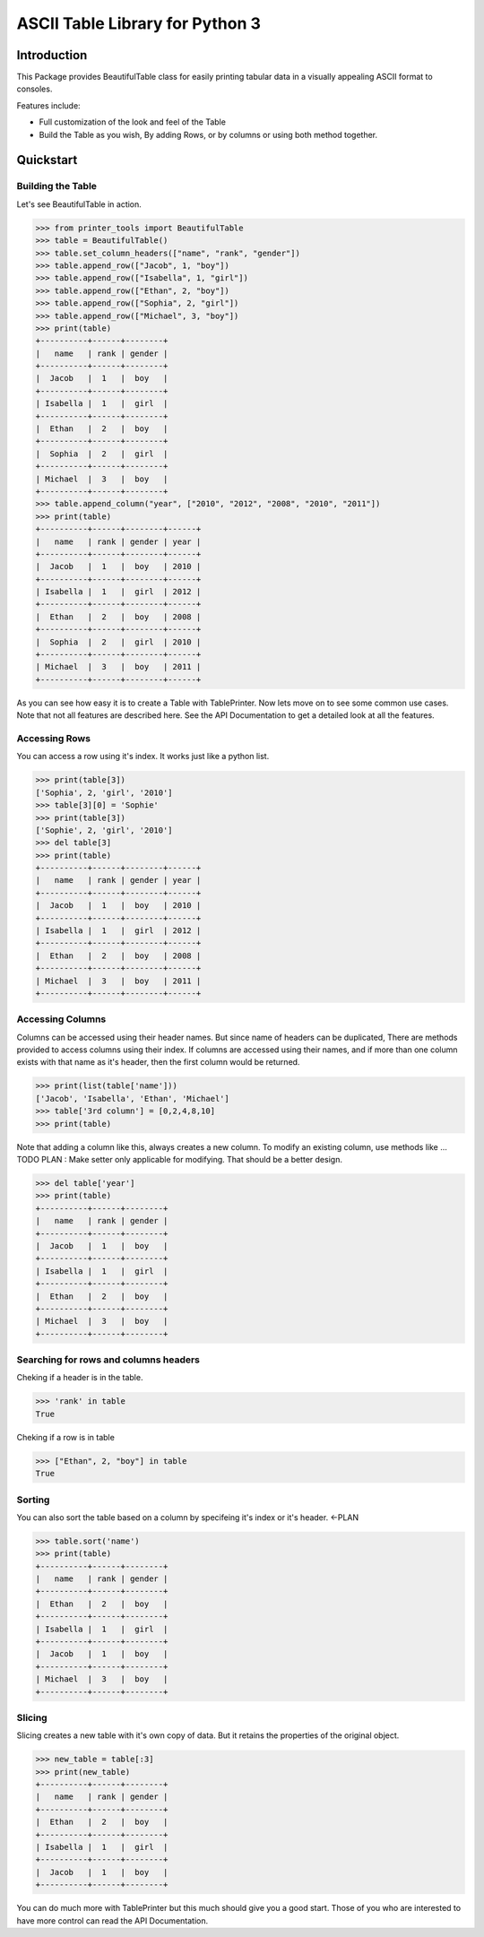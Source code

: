 ##########################################################################
ASCII Table Library for Python 3
##########################################################################

**************************************************************************
Introduction
**************************************************************************

This Package provides BeautifulTable class for easily printing
tabular data in a visually appealing ASCII format to consoles. 

Features include:

* Full customization of the look and feel of the Table
* Build the Table as you wish, By adding Rows, or by columns or using
  both method together.

*************************************************************************  
Quickstart
*************************************************************************

-------------------------------------------------------------------------
Building the Table
-------------------------------------------------------------------------

Let's see BeautifulTable in action.
 
>>> from printer_tools import BeautifulTable
>>> table = BeautifulTable()
>>> table.set_column_headers(["name", "rank", "gender"])
>>> table.append_row(["Jacob", 1, "boy"])
>>> table.append_row(["Isabella", 1, "girl"])
>>> table.append_row(["Ethan", 2, "boy"])
>>> table.append_row(["Sophia", 2, "girl"])
>>> table.append_row(["Michael", 3, "boy"])
>>> print(table)
+----------+------+--------+
|   name   | rank | gender |
+----------+------+--------+
|  Jacob   |  1   |  boy   |
+----------+------+--------+
| Isabella |  1   |  girl  |
+----------+------+--------+
|  Ethan   |  2   |  boy   |
+----------+------+--------+
|  Sophia  |  2   |  girl  |
+----------+------+--------+
| Michael  |  3   |  boy   |
+----------+------+--------+
>>> table.append_column("year", ["2010", "2012", "2008", "2010", "2011"])
>>> print(table)
+----------+------+--------+------+
|   name   | rank | gender | year |
+----------+------+--------+------+
|  Jacob   |  1   |  boy   | 2010 |
+----------+------+--------+------+
| Isabella |  1   |  girl  | 2012 |
+----------+------+--------+------+
|  Ethan   |  2   |  boy   | 2008 |
+----------+------+--------+------+
|  Sophia  |  2   |  girl  | 2010 |
+----------+------+--------+------+
| Michael  |  3   |  boy   | 2011 |
+----------+------+--------+------+

As you can see how easy it is to create a Table with TablePrinter.
Now lets move on to see some common use cases. Note that not all features
are described here. See the API Documentation to get a detailed
look at all the features.

-------------------------------------------------------------------------
Accessing Rows
-------------------------------------------------------------------------

You can access a row using it's index. It works
just like a python list.

>>> print(table[3])
['Sophia', 2, 'girl', '2010']
>>> table[3][0] = 'Sophie'
>>> print(table[3])
['Sophie', 2, 'girl', '2010']
>>> del table[3]
>>> print(table)
+----------+------+--------+------+
|   name   | rank | gender | year |
+----------+------+--------+------+
|  Jacob   |  1   |  boy   | 2010 |
+----------+------+--------+------+
| Isabella |  1   |  girl  | 2012 |
+----------+------+--------+------+
|  Ethan   |  2   |  boy   | 2008 |
+----------+------+--------+------+
| Michael  |  3   |  boy   | 2011 |
+----------+------+--------+------+

-------------------------------------------------------------------------
Accessing Columns
-------------------------------------------------------------------------

Columns can be accessed using their header names.
But since name of headers can be duplicated, There are
methods provided to access columns using their index.
If columns are accessed using their names, and if more than one column
exists with that name as it's header, then the first column
would be returned.

>>> print(list(table['name']))
['Jacob', 'Isabella', 'Ethan', 'Michael']
>>> table['3rd column'] = [0,2,4,8,10]
>>> print(table)

Note that adding a column like this, always creates a new column.
To modify an existing column, use methods like ... TODO
PLAN : Make setter only applicable for modifying. That should be a better design.

>>> del table['year']
>>> print(table)
+----------+------+--------+
|   name   | rank | gender |
+----------+------+--------+
|  Jacob   |  1   |  boy   |
+----------+------+--------+
| Isabella |  1   |  girl  |
+----------+------+--------+
|  Ethan   |  2   |  boy   |
+----------+------+--------+
| Michael  |  3   |  boy   |
+----------+------+--------+

-------------------------------------------------------------------------
Searching for rows and columns headers
-------------------------------------------------------------------------

Cheking if a header is in the table.

>>> 'rank' in table
True

Cheking if a row is in table

>>> ["Ethan", 2, "boy"] in table
True

-------------------------------------------------------------------------
Sorting
-------------------------------------------------------------------------

You can also sort the table based on a column by
specifeing it's index or it's header. <-PLAN

>>> table.sort('name')
>>> print(table)
+----------+------+--------+
|   name   | rank | gender |
+----------+------+--------+
|  Ethan   |  2   |  boy   |
+----------+------+--------+
| Isabella |  1   |  girl  |
+----------+------+--------+
|  Jacob   |  1   |  boy   |
+----------+------+--------+
| Michael  |  3   |  boy   |
+----------+------+--------+

-------------------------------------------------------------------------
Slicing
-------------------------------------------------------------------------

Slicing creates a new table with it's own copy of data.
But it retains the properties of the original object.

>>> new_table = table[:3]
>>> print(new_table)
+----------+------+--------+
|   name   | rank | gender |
+----------+------+--------+
|  Ethan   |  2   |  boy   |
+----------+------+--------+
| Isabella |  1   |  girl  |
+----------+------+--------+
|  Jacob   |  1   |  boy   |
+----------+------+--------+

You can do much more with TablePrinter but this much should give you a
good start. Those of you who are interested to have more control can
read the API Documentation.
